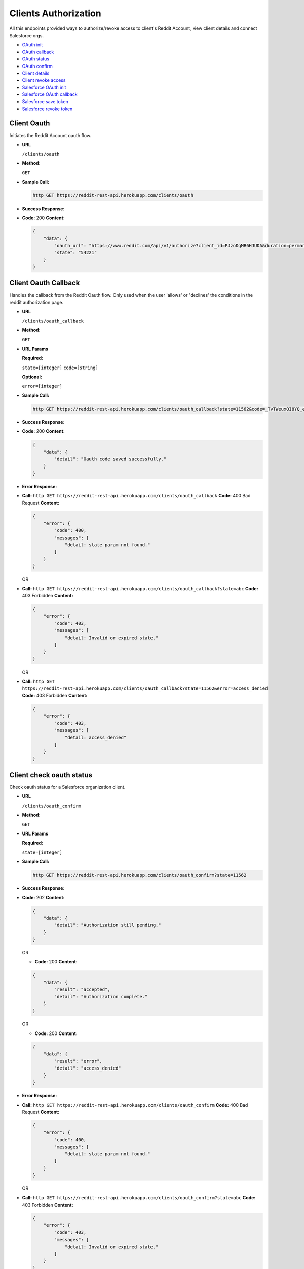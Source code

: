 Clients Authorization
=====================

All this endpoints provided ways to authorize/revoke access to client's Reddit Account, 
view client details and connect Salesforce orgs.

-  `OAuth init <#client-oauth>`__
-  `OAuth callback <#client-oauth-callback>`__
-  `OAuth status <#client-check-oauth-status>`__
-  `OAuth confirm <#client-confirm-authorization>`__
-  `Client details <#view-client-details>`__
-  `Client revoke access <#disconnect-client>`__
-  `Salesforce OAuth init <#salesforce-oauth>`__
-  `Salesforce OAuth callback <#salesforce-oauth-callback>`__
-  `Salesforce save token <#salesforce-save-token>`__
-  `Salesforce revoke token <#salesforce-revoke-token>`__

Client Oauth
------------

Initiates the Reddit Account oauth flow.

-  **URL**

   ``/clients/oauth``

-  **Method:**

   ``GET``

-  **Sample Call:**

   .. code:: shell

       http GET https://reddit-rest-api.herokuapp.com/clients/oauth

-  **Success Response:**

-  **Code:** 200 **Content:**

   .. code:: json

       {
           "data": {
               "oauth_url": "https://www.reddit.com/api/v1/authorize?client_id=PJzoDgMB6HJUDA&duration=permanent&redirect_uri=https%3A%2F%2Freddit-rest-api.herokuapp.com%2Foauth_callback&response_type=code&scope=%2A&state=54221",
               "state": "54221"
           }
       }

Client Oauth Callback
---------------------

Handles the callback from the Reddit Oauth flow. Only used when the user
'allows' or 'declines' the conditions in the reddit authorization page.

-  **URL**

   ``/clients/oauth_callback``

-  **Method:**

   ``GET``

-  **URL Params**

   **Required:**

   ``state=[integer]`` ``code=[string]``

   **Optional:**

   ``error=[integer]``

-  **Sample Call:**

   .. code:: shell

       http GET https://reddit-rest-api.herokuapp.com/clients/oauth_callback?state=11562&code=_TvTWeuxQI8YQ_eZE-7bfbc0QmI

-  **Success Response:**

-  **Code:** 200 **Content:**

   .. code:: json

       {
           "data": {
               "detail": "Oauth code saved successfully."
           }
       }

-  **Error Response:**

-  **Call:**
   ``http GET https://reddit-rest-api.herokuapp.com/clients/oauth_callback``
   **Code:** 400 Bad Request **Content:**

   .. code:: json

       {
           "error": {
               "code": 400,
               "messages": [
                   "detail: state param not found."
               ]
           }
       }

   OR

-  **Call:**
   ``http GET https://reddit-rest-api.herokuapp.com/clients/oauth_callback?state=abc``
   **Code:** 403 Forbidden **Content:**

   .. code:: json

       {
           "error": {
               "code": 403,
               "messages": [
                   "detail: Invalid or expired state."
               ]
           }
       }

   OR

-  **Call:**
   ``http GET https://reddit-rest-api.herokuapp.com/clients/oauth_callback?state=11562&error=access_denied``
   **Code:** 403 Forbidden **Content:**

   .. code:: json

       {
           "error": {
               "code": 403,
               "messages": [
                   "detail: access_denied"
               ]
           }
       }

Client check oauth status
-------------------------

Check oauth status for a Salesforce organization client.

-  **URL**

   ``/clients/oauth_confirm``

-  **Method:**

   ``GET``

-  **URL Params**

   **Required:**

   ``state=[integer]``

-  **Sample Call:**

   .. code:: shell

       http GET https://reddit-rest-api.herokuapp.com/clients/oauth_confirm?state=11562

-  **Success Response:**

-  **Code:** 202 **Content:**

   .. code:: json

       {
           "data": {
               "detail": "Authorization still pending."
           }
       }

   OR

   -  **Code:** 200 **Content:**

   .. code:: json

       {
           "data": {
               "result": "accepted",
               "detail": "Authorization complete."
           }
       }

   OR

   -  **Code:** 200 **Content:**

   .. code:: json

       {
           "data": {
               "result": "error",
               "detail": "access_denied"
           }
       }

-  **Error Response:**

-  **Call:**
   ``http GET https://reddit-rest-api.herokuapp.com/clients/oauth_confirm``
   **Code:** 400 Bad Request **Content:**

   .. code:: json

       {
           "error": {
               "code": 400,
               "messages": [
                   "detail: state param not found."
               ]
           }
       }

   OR

-  **Call:**
   ``http GET https://reddit-rest-api.herokuapp.com/clients/oauth_confirm?state=abc``
   **Code:** 403 Forbidden **Content:**

   .. code:: json

       {
           "error": {
               "code": 403,
               "messages": [
                   "detail: Invalid or expired state."
               ]
           }
       }

Client Confirm Authorization
----------------------------

Handles the autorization confirmation of a Reddit account for a
Salesforce organization

-  **URL**

   ``/clients/oauth_confirm``

-  **Method:**

   ``POST``

-  **URL Params**

   **Required:**

   ``state=[integer]``

-  **Data Params**

   **Required:**

   ``org_id=[string]`` ``org_name=[string]``

   **Optional:** ``package_version=[string]``

   e.g:

   .. code:: json

       {
           "org_id": "testorgid",
           "org_name": "test",
           "package_version":"1.0"
       }

-  **Sample Call:**

   .. code:: shell

       http POST https://reddit-rest-api.herokuapp.com/clients/oauth_confirm?state=11562 \
       org_id=testorgid org_name=test package_version=1.0

-  **Success Response:**

-  **Code:** 201 Created **Content:**

   .. code:: json

       {
           "data": {
               "id": "4rfkxa54",
               "name": "sfdctest",
               "created_utc": "2019-10-31T22:22:45Z",
               "has_verified_email": true,
               "icon_img": "https://www.redditstatic.com/avatars/avatar_default_09_A06A42.png",
               "comment_karma": 0,
               "link_karma": 1,
               "num_friends": 0,
               "is_employee": false,
               "is_friend": false,
               "is_mod": false,
               "is_gold": false,
               "subscriptions": [
                   {
                       "id": "2qh0y",
                       "name": "t5_2qh0y",
                       "display_name": "Python",
                       "public_description": "news about the dynamic, interpreted, interactive, object-oriented, extensible programming language Python",
                       "created_utc": "2008-01-25T03:14:39",
                       "subscribers": 462393
                   },
                   {
                       "id": "2r7yd",
                       "name": "t5_2r7yd",
                       "display_name": "learnprogramming",
                       "public_description": "A subreddit for all questions related to programming in any language.",
                       "created_utc": "2009-09-24T04:25:37",
                       "subscribers": 1179032
                   },
                   {
                       "id": "3i60n",
                       "name": "t5_3i60n",
                       "display_name": "PrequelMemes",
                       "public_description": "Memes of the Star Wars Prequels",
                       "created_utc": "2016-12-27T03:05:47",
                       "subscribers": 1113167
                   }
               ],
               "bearer_token": "f8ba1f14f78b010aacc2a3c26abba5323445ba41"
           }
       }

-  **Error Response:**

-  **Code:** 400 Bad Request **Content:**

   .. code:: json

       {
           "error": {
               "code": 400,
               "messages": [
                   "detail: state param not found."
               ]
           }
       }

   OR

-  **Code:** 403 Forbidden **Content:**

   .. code:: json

       {
           "error": {
               "code": 403,
               "messages": [
                   "detail: Invalid or expired state."
               ]
           }
       }

-  **Notes:**

   The bearer token returned in success response json must be saved to
   use as the bearer token for all requests that need Authorization

View Client details
-------------------

Retrieves authenticated Reddit account info. GET request returns the
redditor data. Expects a valid bearer token in the Authorization header.

-  **URL**

   ``/clients/me``

-  **Method:**

   ``GET``

-  **Sample Call:**

   .. code:: shell

       http GET https://reddit-rest-api.herokuapp.com/clients/me \
       'Authorization:Bearer 30ad9388f15b1da7ef6c08b03721a1f08b5426fa'

-  **Success Response:**

-  **Code:** 200 OK **Content:**

   .. code:: json

       {
           "data": {
               "id": "4rfkxa54",
               "name": "sfdctest",
               "created_utc": "2019-10-31T22:22:45Z",
               "has_verified_email": true,
               "icon_img": "https://www.redditstatic.com/avatars/avatar_default_09_A06A42.png",
               "comment_karma": 0,
               "link_karma": 1,
               "num_friends": 0,
               "is_employee": false,
               "is_friend": false,
               "is_mod": false,
               "is_gold": false,
               "subscriptions": [
                   {
                       "id": "2qh0y",
                       "name": "t5_2qh0y",
                       "display_name": "Python",
                       "public_description": "news about the dynamic, interpreted, interactive, object-oriented, extensible programming language Python",
                       "created_utc": "2008-01-25T03:14:39",
                       "subscribers": 462396
                   },
                   {
                       "id": "2r7yd",
                       "name": "t5_2r7yd",
                       "display_name": "learnprogramming",
                       "public_description": "A subreddit for all questions related to programming in any language.",
                       "created_utc": "2009-09-24T04:25:37",
                       "subscribers": 1179040
                   },
                   {
                       "id": "3i60n",
                       "name": "t5_3i60n",
                       "display_name": "PrequelMemes",
                       "public_description": "Memes of the Star Wars Prequels",
                       "created_utc": "2016-12-27T03:05:47",
                       "subscribers": 1113169
                   }
               ]
           }
       }

-  **Error Response:**

-  **Code:** 401 Unauthorized **Content:**

   .. code:: json

       {
           "error": {
               "code": 401,
               "messages": [
                   "detail: Authentication credentials were not provided."
               ]
           }
       }

   OR

-  **Code:** 401 Unauthorized **Content:**

   .. code:: json

       {
           "error": {
               "code": 401,
               "messages": [
                   "detail: Invalid token."
               ]
           }
       }

Disconnect Client
-----------------

Disconnect a Salesforce Org Client. DELETE request that revokes Reddit access token,
deletes oauth token and changes the Client Org to inactive status. Expects a valid
bearer token in the Authorization header.

-  **URL**

   ``/clients/me``

-  **Method:**

   ``DELETE``

-  **Sample Call:**

   .. code:: shell

       http DELETE https://reddit-rest-api.herokuapp.com/clients/me \
       'Authorization:Bearer 30ad9388f15b1da7ef6c08b03721a1f08b5426fa'

-  **Success Response:**

-  **Code:** 200 OK **Content:**

   .. code:: json

       {
           "data": {
               "detail": "Account disconnected succesfully."
           }
       }

-  **Error Response:**

-  **Code:** 401 Unauthorized **Content:**

   .. code:: json

       {
           "error": {
               "code": 401,
               "messages": [
                   "detail: Authentication credentials were not provided."
               ]
           }
       }

   OR

-  **Code:** 401 Unauthorized **Content:**

   .. code:: json

       {
           "error": {
               "code": 401,
               "messages": [
                   "detail: Invalid token."
               ]
           }
       }

Salesforce Oauth
----------------

Initiates a Salesforce org OAuth using the connected app credentials and
returning the authorization URL.

-  **URL**

   ``/clients/salesforce_oauth``

-  **Method:**

   ``GET``

-  **Sample Call:**

   .. code:: shell

       http GET https://reddit-rest-api.herokuapp.com/clients/salesforce_oauth \
       'Authorization:Bearer 30ad9388f15b1da7ef6c08b03721a1f08b5426fa'

-  **Success Response:**

-  **Code:** 200 **Content:**

   .. code:: json

       {
           "data": {
               "oauth_url": "https://login.salesforce.com/services/oauth2/authorize?response_type=code&client_id=3MVG9_XwsqeYoueKQ6jRFoG0mczO3WYS7B2N7bvuiZuhLJxHiBAyiFrF8zAA8yBTbDV9I4IwPGltSwnE3O087&prompt=consent&redirect_uri=https%3A%2F%2Freddit-rest-api.herokuapp.com%2Fclients%2Fsalesforce_oauth_callback&scope=full+refresh_token&state=41711",
               "state": "41711"
           }
       }

Salesforce Oauth Callback
-------------------------

Handles the callback from the Salesforce Oauth flow. Only used when the
user 'allows' or 'declines' the conditions in the Salesforce
authorization page.

-  **URL**

   ``/clients/salesforce_oauth_callback``

-  **Method:**

   ``GET``

-  **URL Params**

   **Required:**

   ``state=[integer]`` ``code=[string]``

   **Optional:**

   ``error=[integer]`` ``error_description=[string]``

-  **Sample Call:**

   .. code:: shell

       http GET https://reddit-rest-api.herokuapp.com/clients/salesforce_oauth_callback?state=11562&code=123456789

-  **Success Response:**

-  **Code:** 302 **Content:**

   Redirect to the Salesforce org instance that initiated the OAuth.

-  **Error Response:**

-  **Call:**
   ``http GET https://reddit-rest-api.herokuapp.com/clients/salesforce_oauth_callback``
   **Code:** 400 Bad Request **Content:**

   .. code:: json

       {
           "error": {
               "code": 400,
               "messages": [
                   "detail: state param not found."
               ]
           }
       }

   OR

-  **Call:**
   ``http GET https://reddit-rest-api.herokuapp.com/clients/salesforce_oauth_callback?state=abc``
   **Code:** 412 Precondition Failed **Content:**

   .. code:: json

       {
           "error": {
               "code": 412,
               "messages": [
                   "detail: Invalid or expired state."
               ]
           }
       }

   OR

-  **Call:**
   ``http GET https://reddit-rest-api.herokuapp.com/clients/salesforce_oauth_callback?error=access_denied&error_description=end-user+denied+authorization&state=52642``
   **Code:** 417 Expectation Failed **Content:**

   .. code:: json

       {
           "error": {
               "code": 417,
               "messages": [
                   "detail: end-user+denied+authorization"
               ]
           }
       }

Salesforce save token
---------------------

Recieves an access token and instance url of a Salesforce org to connect
this app with the org from the url. The access token is the one
generated with sfdx.

-  **URL**

   ``/clients/salesforce_token``

-  **Method:**

   ``POST``

-  **Data Params**

   **Required:**

   ``instance_url=[string]`` ``access_token=[string]``

   e.g:

   .. code:: json

       {
           "instance_url": "https://connect-page-7136-dev-ed.cs90.my.salesforce.com",
           "access_token": "1234567890.ABCDEFGH",
       }

-  **Sample Call:**

   .. code:: shell

       http POST https://reddit-rest-api.herokuapp.com/clients/salesforce_token \
       'Authorization:Bearer 30ad9388f15b1da7ef6c08b03721a1f08b5426fa' \
       instance_url=https://connect-page-7136-dev-ed.cs90.my.salesforce.com \
       access_token=1234567890.ABCDEFGH

-  **Success Response:**

-  **Code:** 201 Created **Content:**

   .. code:: json

       {
           "data": {
               "detail": "Salesforce org access token and instance url updated succesfully."
           }
       }

-  **Error Response:**

-  **Code:** 404 Not Found **Content:**

   .. code:: json

       {
           "data": {
               "status": "error",
               "detail": "Salesforce org with id: 123456789 not found in database."
           }
       }

   OR

-  **Code:** 401 Unauthorized **Content:**

   .. code:: json

       {
           "error": {
               "code": 401,
               "messages": [
                   "detail: Authentication credentials were not provided."
               ]
           }
       }

   OR

-  **Code:** 401 Unauthorized **Content:**

   .. code:: json

       {
           "error": {
               "code": 401,
               "messages": [
                   "detail: Invalid token."
               ]
           }
       }

Salesforce revoke token
-----------------------

Revokes the oauth access token for a Salesforce org according to the
Authorization bearer token.

-  **URL**

   ``/clients/salesforce_token``

-  **Method:**

   ``DELETE``

-  **Sample Call:**

   .. code:: shell

       http DELETE https://reddit-rest-api.herokuapp.com/clients/salesforce_token \
       'Authorization:Bearer 30ad9388f15b1da7ef6c08b03721a1f08b5426fa'

-  **Success Response:**

-  **Code:** 200 OK **Content:**

   .. code:: json

       {
           "data": {
               "detail": "Oauth access token revoked for Salesforce org with id: 123456789.",
               "revoke_result": "Oauth token revoked successfully."
           }
       }

-  **Error Response:**

-  **Code:** 401 Unauthorized **Content:**

   .. code:: json

       {
           "error": {
               "code": 401,
               "messages": [
                   "detail: Authentication credentials were not provided."
               ]
           }
       }

   OR

-  **Code:** 401 Unauthorized **Content:**

   .. code:: json

       {
           "error": {
               "code": 401,
               "messages": [
                   "detail: Invalid token."
               ]
           }
       }
